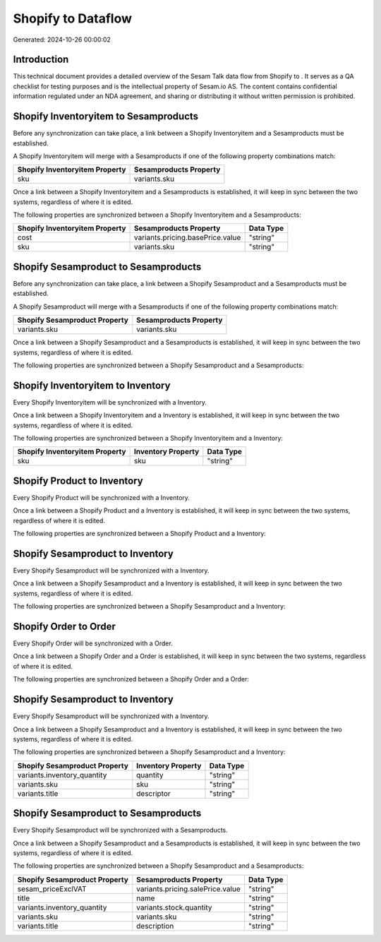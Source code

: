 ====================
Shopify to  Dataflow
====================

Generated: 2024-10-26 00:00:02

Introduction
------------

This technical document provides a detailed overview of the Sesam Talk data flow from Shopify to . It serves as a QA checklist for testing purposes and is the intellectual property of Sesam.io AS. The content contains confidential information regulated under an NDA agreement, and sharing or distributing it without written permission is prohibited.

Shopify Inventoryitem to  Sesamproducts
---------------------------------------
Before any synchronization can take place, a link between a Shopify Inventoryitem and a  Sesamproducts must be established.

A Shopify Inventoryitem will merge with a  Sesamproducts if one of the following property combinations match:

.. list-table::
   :header-rows: 1

   * - Shopify Inventoryitem Property
     -  Sesamproducts Property
   * - sku
     - variants.sku

Once a link between a Shopify Inventoryitem and a  Sesamproducts is established, it will keep in sync between the two systems, regardless of where it is edited.

The following properties are synchronized between a Shopify Inventoryitem and a  Sesamproducts:

.. list-table::
   :header-rows: 1

   * - Shopify Inventoryitem Property
     -  Sesamproducts Property
     -  Data Type
   * - cost
     - variants.pricing.basePrice.value
     - "string"
   * - sku
     - variants.sku
     - "string"


Shopify Sesamproduct to  Sesamproducts
--------------------------------------
Before any synchronization can take place, a link between a Shopify Sesamproduct and a  Sesamproducts must be established.

A Shopify Sesamproduct will merge with a  Sesamproducts if one of the following property combinations match:

.. list-table::
   :header-rows: 1

   * - Shopify Sesamproduct Property
     -  Sesamproducts Property
   * - variants.sku
     - variants.sku

Once a link between a Shopify Sesamproduct and a  Sesamproducts is established, it will keep in sync between the two systems, regardless of where it is edited.

The following properties are synchronized between a Shopify Sesamproduct and a  Sesamproducts:

.. list-table::
   :header-rows: 1

   * - Shopify Sesamproduct Property
     -  Sesamproducts Property
     -  Data Type


Shopify Inventoryitem to  Inventory
-----------------------------------
Every Shopify Inventoryitem will be synchronized with a  Inventory.

Once a link between a Shopify Inventoryitem and a  Inventory is established, it will keep in sync between the two systems, regardless of where it is edited.

The following properties are synchronized between a Shopify Inventoryitem and a  Inventory:

.. list-table::
   :header-rows: 1

   * - Shopify Inventoryitem Property
     -  Inventory Property
     -  Data Type
   * - sku
     - sku
     - "string"


Shopify Product to  Inventory
-----------------------------
Every Shopify Product will be synchronized with a  Inventory.

Once a link between a Shopify Product and a  Inventory is established, it will keep in sync between the two systems, regardless of where it is edited.

The following properties are synchronized between a Shopify Product and a  Inventory:

.. list-table::
   :header-rows: 1

   * - Shopify Product Property
     -  Inventory Property
     -  Data Type


Shopify Sesamproduct to  Inventory
----------------------------------
Every Shopify Sesamproduct will be synchronized with a  Inventory.

Once a link between a Shopify Sesamproduct and a  Inventory is established, it will keep in sync between the two systems, regardless of where it is edited.

The following properties are synchronized between a Shopify Sesamproduct and a  Inventory:

.. list-table::
   :header-rows: 1

   * - Shopify Sesamproduct Property
     -  Inventory Property
     -  Data Type


Shopify Order to  Order
-----------------------
Every Shopify Order will be synchronized with a  Order.

Once a link between a Shopify Order and a  Order is established, it will keep in sync between the two systems, regardless of where it is edited.

The following properties are synchronized between a Shopify Order and a  Order:

.. list-table::
   :header-rows: 1

   * - Shopify Order Property
     -  Order Property
     -  Data Type


Shopify Sesamproduct to  Inventory
----------------------------------
Every Shopify Sesamproduct will be synchronized with a  Inventory.

Once a link between a Shopify Sesamproduct and a  Inventory is established, it will keep in sync between the two systems, regardless of where it is edited.

The following properties are synchronized between a Shopify Sesamproduct and a  Inventory:

.. list-table::
   :header-rows: 1

   * - Shopify Sesamproduct Property
     -  Inventory Property
     -  Data Type
   * - variants.inventory_quantity
     - quantity
     - "string"
   * - variants.sku
     - sku
     - "string"
   * - variants.title
     - descriptor
     - "string"


Shopify Sesamproduct to  Sesamproducts
--------------------------------------
Every Shopify Sesamproduct will be synchronized with a  Sesamproducts.

Once a link between a Shopify Sesamproduct and a  Sesamproducts is established, it will keep in sync between the two systems, regardless of where it is edited.

The following properties are synchronized between a Shopify Sesamproduct and a  Sesamproducts:

.. list-table::
   :header-rows: 1

   * - Shopify Sesamproduct Property
     -  Sesamproducts Property
     -  Data Type
   * - sesam_priceExclVAT
     - variants.pricing.salePrice.value
     - "string"
   * - title
     - name
     - "string"
   * - variants.inventory_quantity
     - variants.stock.quantity
     - "string"
   * - variants.sku
     - variants.sku
     - "string"
   * - variants.title
     - description
     - "string"

